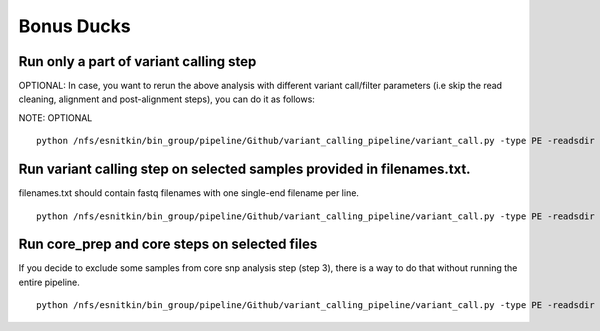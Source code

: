 .. _bonus-ducks:


Bonus Ducks
===========

Run only a part of variant calling step
---------------------------------------

OPTIONAL: In case, you want to rerun the above analysis with different variant call/filter parameters (i.e skip the read cleaning, alignment and post-alignment steps), you can do it as follows:

NOTE: OPTIONAL

::

	python /nfs/esnitkin/bin_group/pipeline/Github/variant_calling_pipeline/variant_call.py -type PE -readsdir /Path-To-Your/test_readsdir/ -outdir /Path/test_output_core/ -analysis output_prefix -index MRSA_USA_300 -steps varcall,filter,stats -cluster parallel-cluster


Run variant calling step on selected samples provided in filenames.txt. 
-----------------------------------------------------------------------


filenames.txt should contain fastq filenames with one single-end filename per line.

::

	python /nfs/esnitkin/bin_group/pipeline/Github/variant_calling_pipeline/variant_call.py -type PE -readsdir /Path-To-Your/test_readsdir/ -outdir /Path/test_output_core/ -analysis output_prefix -index MRSA_USA_300 -steps varcall,filter,stats -cluster parallel-cluster -filenames filenames.txt

Run core_prep and core steps on selected files
----------------------------------------------


If you decide to exclude some samples from core snp analysis step (step 3), there is a way to do that without running the entire pipeline. 


::

	python /nfs/esnitkin/bin_group/pipeline/Github/variant_calling_pipeline/variant_call.py -type PE -readsdir /Path-To-Your/test_readsdir/ -outdir /Path/test_output_core/ -analysis output_prefix -index MRSA_USA_300 -steps core -cluster parallel-cluster -filenames filenames_custom



